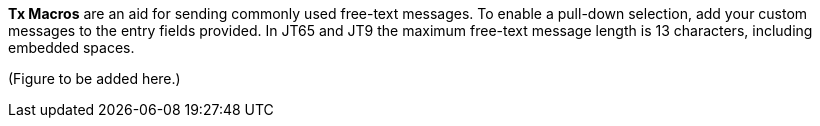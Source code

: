 // Status=review

*Tx Macros* are an aid for sending commonly used free-text messages.
To enable a pull-down selection, add your custom messages to the entry
fields provided.  In JT65 and JT9 the maximum free-text message length
is 13 characters, including embedded spaces.

(Figure to be added here.)
